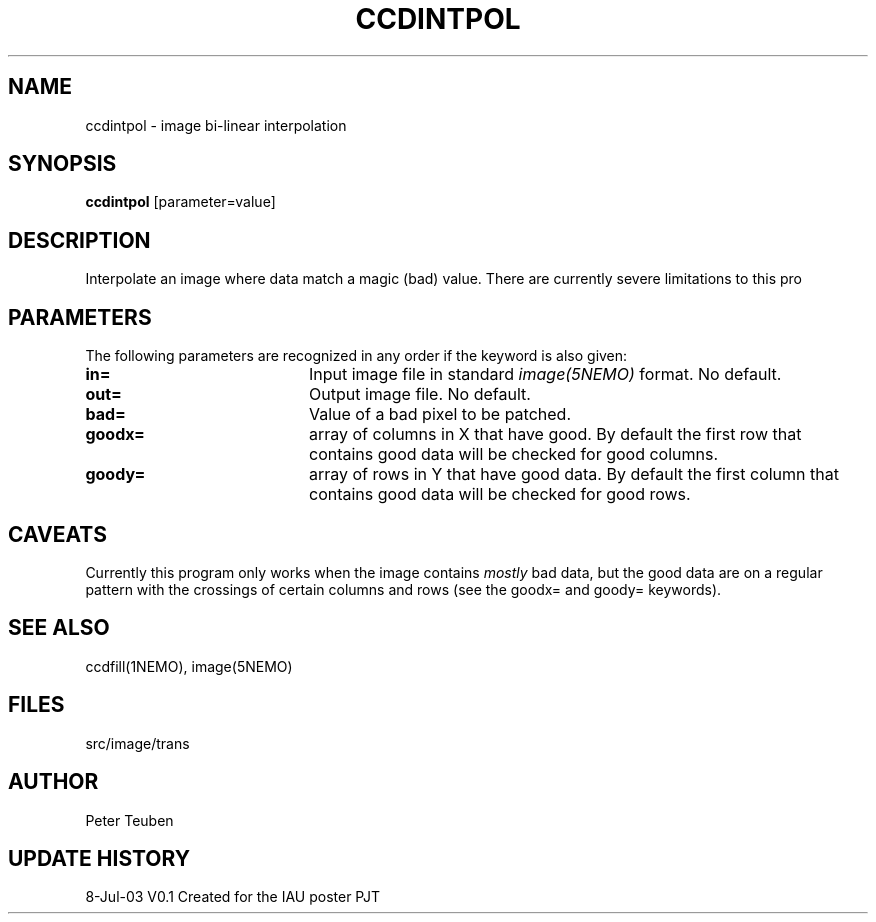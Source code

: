 .TH CCDINTPOL 1NEMO "8 July 2003"
.SH NAME
ccdintpol \- image bi-linear interpolation
.SH SYNOPSIS
\fBccdintpol\fP [parameter=value]
.SH DESCRIPTION
Interpolate an image where data match a magic (bad) value. There
are currently severe limitations to this pro
.SH PARAMETERS
The following parameters are recognized in any order if the keyword
is also given:
.TP 20
\fBin=\fP
Input image file in standard \fIimage(5NEMO)\fP 
format. No default.
.TP 20
\fBout=\fP
Output image file. No default.
.TP 20
\fBbad=\fP
Value of a bad pixel to be patched. 
.TP 20
\fBgoodx=\fP
array of columns in X that have good.  
By default the first row that contains good data will be checked for good columns.
.TP 20
\fBgoody=\fP
array of rows in Y that have good data.
By default the first column that contains good data will be checked for good rows.
.SH CAVEATS
Currently this program only works when the image contains \fImostly\fP bad data,
but the good data are on a regular pattern with the crossings of certain
columns and rows (see the goodx= and goody= keywords).
.SH SEE ALSO
ccdfill(1NEMO), image(5NEMO)
.SH FILES
src/image/trans
.SH AUTHOR
Peter Teuben
.SH UPDATE HISTORY
.nf
.ta +1.0i +4.0i
8-Jul-03	V0.1 Created for the IAU poster     PJT
.fi
